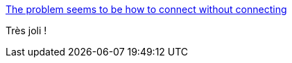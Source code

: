:jbake-type: post
:jbake-status: published
:jbake-title: The problem seems to be how to connect without connecting
:jbake-tags: art,illustration,abstrait,_mois_oct.,_année_2013
:jbake-date: 2013-10-04
:jbake-depth: ../
:jbake-uri: shaarli/1380876512000.adoc
:jbake-source: https://nicolas-delsaux.hd.free.fr/Shaarli?searchterm=http%3A%2F%2Fbutdoesitfloat.com%2FThe-problem-seems-to-be-how-to-connect-without-connecting&searchtags=art+illustration+abstrait+_mois_oct.+_ann%C3%A9e_2013
:jbake-style: shaarli

http://butdoesitfloat.com/The-problem-seems-to-be-how-to-connect-without-connecting[The problem seems to be how to connect without connecting]

Très joli !
